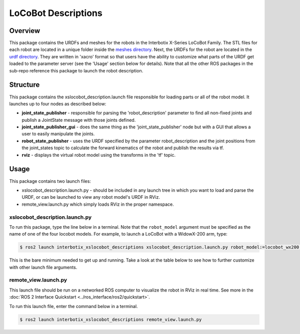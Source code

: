 ====================
LoCoBot Descriptions
====================

.. raw:: html

    <a href="https://github.com/Interbotix/interbotix_ros_rovers/tree/rolling/interbotix_ros_xslocobots/interbotix_xslocobot_descriptions"
        class="docs-view-on-github-button"
        target="_blank">
        <img src="../_static/GitHub-Mark-Light-32px.png"
            class="docs-view-on-github-button-gh-logo">
        View Package on GitHub
    </a>

Overview
========

This package contains the URDFs and meshes for the robots in the Interbotix X-Series LoCoBot
Family. The STL files for each robot are located in a unique folder inside the `meshes directory`_.
Next, the URDFs for the robot are located in the `urdf directory`_. They are written in 'xacro'
format so that users have the ability to customize what parts of the URDF get loaded to the
parameter server (see the 'Usage' section below for details). Note that all the other ROS packages
in the sub-repo reference this package to launch the robot description.

.. _`meshes directory`: https://github.com/Interbotix/interbotix_ros_rovers/blob/rolling/interbotix_ros_xslocobots/interbotix_xslocobot_descriptions/meshes
.. _`interbotix_black.png`: https://github.com/Interbotix/interbotix_ros_rovers/blob/rolling/interbotix_ros_xslocobots/interbotix_xslocobot_descriptions/meshes/interbotix_black.png
.. _`urdf directory`: https://github.com/Interbotix/interbotix_ros_rovers/blob/rolling/interbotix_ros_xslocobots/interbotix_xslocobot_descriptions/urdf

Structure
=========

.. image:: images/xslocobot_descriptions_flowchart_ros2.png
    :align: center

This package contains the xslocobot_description.launch file responsible for loading parts or all of
the robot model. It launches up to four nodes as described below:

-   **joint_state_publisher** - responsible for parsing the 'robot_description' parameter to find
    all non-fixed joints and publish a JointState message with those joints defined.
-   **joint_state_publisher_gui** - does the same thing as the 'joint_state_publisher' node but
    with a GUI that allows a user to easily manipulate the joints.
-   **robot_state_publisher** - uses the URDF specified by the parameter robot_description and the
    joint positions from the joint_states topic to calculate the forward kinematics of the robot
    and publish the results via tf.
-   **rviz** - displays the virtual robot model using the transforms in the 'tf' topic.

Usage
=====

This package contains two launch files:

-   xslocobot_description.launch.py - should be included in any launch tree in which you want to
    load and parse the URDF, or can be launched to view any robot model's URDF in RViz.
-   remote_view.launch.py which simply loads RViz in the proper namespace.

xslocobot_description.launch.py
-------------------------------

To run this package, type the line below in a terminal. Note that the ``robot_model`` argument must
be specified as the name of one of the four locobot models. For example, to launch a LoCoBot with a
WidowX-200 arm, type:

.. code-block:: console

    $ ros2 launch interbotix_xslocobot_descriptions xslocobot_description.launch.py robot_model:=locobot_wx200 use_joint_pub_gui:=true

This is the bare minimum needed to get up and running. Take a look at the table below to see how to
further customize with other launch file arguments.

.. csv-table::
    :file: ../_data/xslocobot_description_ros2.csv
    :header-rows: 1

remote_view.launch.py
---------------------

This launch file should be run on a networked ROS computer to visualize the robot in RViz in real
time. See more in the :doc:`ROS 2 Interface Quickstart <../ros_interface/ros2/quickstart>`.

To run this launch file, enter the command below in a terminal.

.. code-block:: console

    $ ros2 launch interbotix_xslocobot_descriptions remote_view.launch.py

.. csv-table::
    :file: ../_data/remote_view_ros2.csv
    :header-rows: 1
